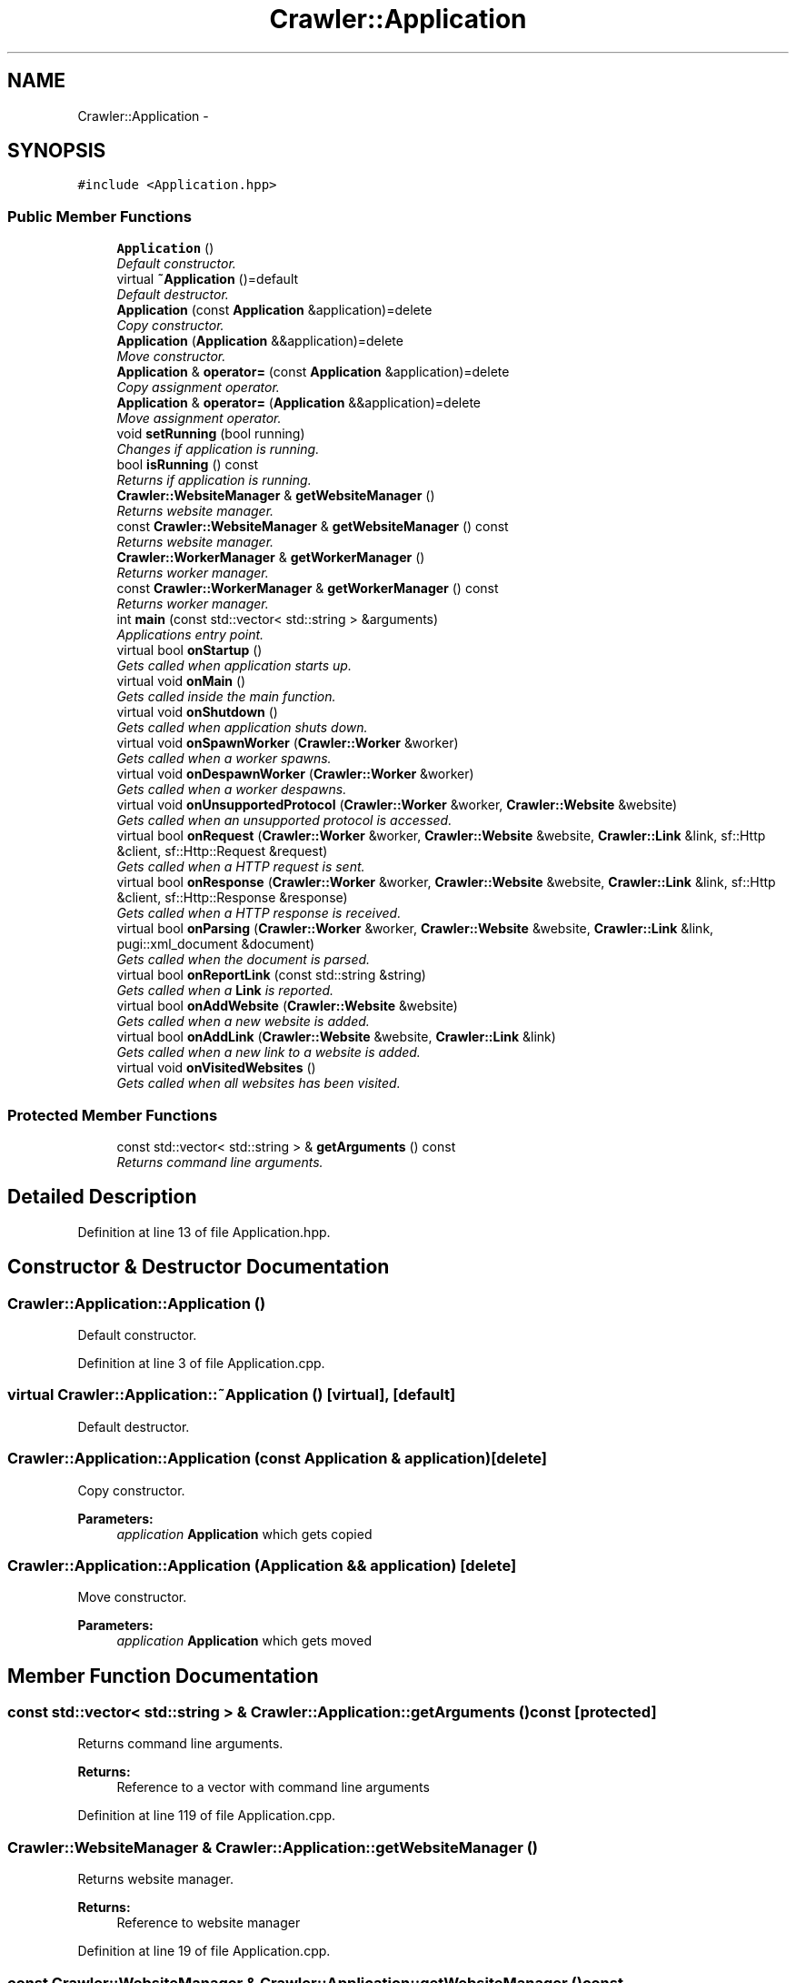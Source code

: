 .TH "Crawler::Application" 3 "Sun Jun 21 2015" "Version 1.0" "Crawler" \" -*- nroff -*-
.ad l
.nh
.SH NAME
Crawler::Application \- 
.SH SYNOPSIS
.br
.PP
.PP
\fC#include <Application\&.hpp>\fP
.SS "Public Member Functions"

.in +1c
.ti -1c
.RI "\fBApplication\fP ()"
.br
.RI "\fIDefault constructor\&. \fP"
.ti -1c
.RI "virtual \fB~Application\fP ()=default"
.br
.RI "\fIDefault destructor\&. \fP"
.ti -1c
.RI "\fBApplication\fP (const \fBApplication\fP &application)=delete"
.br
.RI "\fICopy constructor\&. \fP"
.ti -1c
.RI "\fBApplication\fP (\fBApplication\fP &&application)=delete"
.br
.RI "\fIMove constructor\&. \fP"
.ti -1c
.RI "\fBApplication\fP & \fBoperator=\fP (const \fBApplication\fP &application)=delete"
.br
.RI "\fICopy assignment operator\&. \fP"
.ti -1c
.RI "\fBApplication\fP & \fBoperator=\fP (\fBApplication\fP &&application)=delete"
.br
.RI "\fIMove assignment operator\&. \fP"
.ti -1c
.RI "void \fBsetRunning\fP (bool running)"
.br
.RI "\fIChanges if application is running\&. \fP"
.ti -1c
.RI "bool \fBisRunning\fP () const "
.br
.RI "\fIReturns if application is running\&. \fP"
.ti -1c
.RI "\fBCrawler::WebsiteManager\fP & \fBgetWebsiteManager\fP ()"
.br
.RI "\fIReturns website manager\&. \fP"
.ti -1c
.RI "const \fBCrawler::WebsiteManager\fP & \fBgetWebsiteManager\fP () const "
.br
.RI "\fIReturns website manager\&. \fP"
.ti -1c
.RI "\fBCrawler::WorkerManager\fP & \fBgetWorkerManager\fP ()"
.br
.RI "\fIReturns worker manager\&. \fP"
.ti -1c
.RI "const \fBCrawler::WorkerManager\fP & \fBgetWorkerManager\fP () const "
.br
.RI "\fIReturns worker manager\&. \fP"
.ti -1c
.RI "int \fBmain\fP (const std::vector< std::string > &arguments)"
.br
.RI "\fIApplications entry point\&. \fP"
.ti -1c
.RI "virtual bool \fBonStartup\fP ()"
.br
.RI "\fIGets called when application starts up\&. \fP"
.ti -1c
.RI "virtual void \fBonMain\fP ()"
.br
.RI "\fIGets called inside the main function\&. \fP"
.ti -1c
.RI "virtual void \fBonShutdown\fP ()"
.br
.RI "\fIGets called when application shuts down\&. \fP"
.ti -1c
.RI "virtual void \fBonSpawnWorker\fP (\fBCrawler::Worker\fP &worker)"
.br
.RI "\fIGets called when a worker spawns\&. \fP"
.ti -1c
.RI "virtual void \fBonDespawnWorker\fP (\fBCrawler::Worker\fP &worker)"
.br
.RI "\fIGets called when a worker despawns\&. \fP"
.ti -1c
.RI "virtual void \fBonUnsupportedProtocol\fP (\fBCrawler::Worker\fP &worker, \fBCrawler::Website\fP &website)"
.br
.RI "\fIGets called when an unsupported protocol is accessed\&. \fP"
.ti -1c
.RI "virtual bool \fBonRequest\fP (\fBCrawler::Worker\fP &worker, \fBCrawler::Website\fP &website, \fBCrawler::Link\fP &link, sf::Http &client, sf::Http::Request &request)"
.br
.RI "\fIGets called when a HTTP request is sent\&. \fP"
.ti -1c
.RI "virtual bool \fBonResponse\fP (\fBCrawler::Worker\fP &worker, \fBCrawler::Website\fP &website, \fBCrawler::Link\fP &link, sf::Http &client, sf::Http::Response &response)"
.br
.RI "\fIGets called when a HTTP response is received\&. \fP"
.ti -1c
.RI "virtual bool \fBonParsing\fP (\fBCrawler::Worker\fP &worker, \fBCrawler::Website\fP &website, \fBCrawler::Link\fP &link, pugi::xml_document &document)"
.br
.RI "\fIGets called when the document is parsed\&. \fP"
.ti -1c
.RI "virtual bool \fBonReportLink\fP (const std::string &string)"
.br
.RI "\fIGets called when a \fBLink\fP is reported\&. \fP"
.ti -1c
.RI "virtual bool \fBonAddWebsite\fP (\fBCrawler::Website\fP &website)"
.br
.RI "\fIGets called when a new website is added\&. \fP"
.ti -1c
.RI "virtual bool \fBonAddLink\fP (\fBCrawler::Website\fP &website, \fBCrawler::Link\fP &link)"
.br
.RI "\fIGets called when a new link to a website is added\&. \fP"
.ti -1c
.RI "virtual void \fBonVisitedWebsites\fP ()"
.br
.RI "\fIGets called when all websites has been visited\&. \fP"
.in -1c
.SS "Protected Member Functions"

.in +1c
.ti -1c
.RI "const std::vector< std::string > & \fBgetArguments\fP () const "
.br
.RI "\fIReturns command line arguments\&. \fP"
.in -1c
.SH "Detailed Description"
.PP 
Definition at line 13 of file Application\&.hpp\&.
.SH "Constructor & Destructor Documentation"
.PP 
.SS "Crawler::Application::Application ()"

.PP
Default constructor\&. 
.PP
Definition at line 3 of file Application\&.cpp\&.
.SS "virtual Crawler::Application::~Application ()\fC [virtual]\fP, \fC [default]\fP"

.PP
Default destructor\&. 
.SS "Crawler::Application::Application (const \fBApplication\fP & application)\fC [delete]\fP"

.PP
Copy constructor\&. 
.PP
\fBParameters:\fP
.RS 4
\fIapplication\fP \fBApplication\fP which gets copied 
.RE
.PP

.SS "Crawler::Application::Application (\fBApplication\fP && application)\fC [delete]\fP"

.PP
Move constructor\&. 
.PP
\fBParameters:\fP
.RS 4
\fIapplication\fP \fBApplication\fP which gets moved 
.RE
.PP

.SH "Member Function Documentation"
.PP 
.SS "const std::vector< std::string > & Crawler::Application::getArguments () const\fC [protected]\fP"

.PP
Returns command line arguments\&. 
.PP
\fBReturns:\fP
.RS 4
Reference to a vector with command line arguments 
.RE
.PP

.PP
Definition at line 119 of file Application\&.cpp\&.
.SS "\fBCrawler::WebsiteManager\fP & Crawler::Application::getWebsiteManager ()"

.PP
Returns website manager\&. 
.PP
\fBReturns:\fP
.RS 4
Reference to website manager 
.RE
.PP

.PP
Definition at line 19 of file Application\&.cpp\&.
.SS "const \fBCrawler::WebsiteManager\fP & Crawler::Application::getWebsiteManager () const"

.PP
Returns website manager\&. 
.PP
\fBReturns:\fP
.RS 4
Reference to website manager 
.RE
.PP

.PP
Definition at line 23 of file Application\&.cpp\&.
.SS "\fBCrawler::WorkerManager\fP & Crawler::Application::getWorkerManager ()"

.PP
Returns worker manager\&. 
.PP
\fBReturns:\fP
.RS 4
Reference to worker manager 
.RE
.PP

.PP
Definition at line 28 of file Application\&.cpp\&.
.SS "const \fBCrawler::WorkerManager\fP & Crawler::Application::getWorkerManager () const"

.PP
Returns worker manager\&. 
.PP
\fBReturns:\fP
.RS 4
Reference to worker manager 
.RE
.PP

.PP
Definition at line 32 of file Application\&.cpp\&.
.SS "bool Crawler::Application::isRunning () const"

.PP
Returns if application is running\&. 
.PP
\fBReturns:\fP
.RS 4
True if application is running 
.RE
.PP

.PP
Definition at line 14 of file Application\&.cpp\&.
.SS "int Crawler::Application::main (const std::vector< std::string > & arguments)"

.PP
Applications entry point\&. 
.PP
\fBParameters:\fP
.RS 4
\fIarguments\fP Command line arguments 
.RE
.PP
\fBReturns:\fP
.RS 4
Error code for operating system 
.RE
.PP

.PP
Definition at line 37 of file Application\&.cpp\&.
.SS "bool Crawler::Application::onAddLink (\fBCrawler::Website\fP & website, \fBCrawler::Link\fP & link)\fC [virtual]\fP"

.PP
Gets called when a new link to a website is added\&. 
.PP
\fBParameters:\fP
.RS 4
\fIwebsite\fP \fBWebsite\fP which link refers to 
.br
\fIlink\fP \fBLink\fP which is added to website 
.RE
.PP
\fBReturns:\fP
.RS 4
True if link will be added to website 
.RE
.PP

.PP
Definition at line 109 of file Application\&.cpp\&.
.SS "bool Crawler::Application::onAddWebsite (\fBCrawler::Website\fP & website)\fC [virtual]\fP"

.PP
Gets called when a new website is added\&. 
.PP
\fBParameters:\fP
.RS 4
\fIwebsite\fP \fBWebsite\fP which is added to website manager 
.RE
.PP
\fBReturns:\fP
.RS 4
True if website will be added to website manager 
.RE
.PP

.PP
Definition at line 104 of file Application\&.cpp\&.
.SS "void Crawler::Application::onDespawnWorker (\fBCrawler::Worker\fP & worker)\fC [virtual]\fP"

.PP
Gets called when a worker despawns\&. 
.PP
\fBParameters:\fP
.RS 4
\fIworker\fP \fBWorker\fP which is despawned 
.RE
.PP

.PP
Definition at line 75 of file Application\&.cpp\&.
.SS "void Crawler::Application::onMain ()\fC [virtual]\fP"

.PP
Gets called inside the main function\&. 
.PP
Definition at line 63 of file Application\&.cpp\&.
.SS "bool Crawler::Application::onParsing (\fBCrawler::Worker\fP & worker, \fBCrawler::Website\fP & website, \fBCrawler::Link\fP & link, pugi::xml_document & document)\fC [virtual]\fP"

.PP
Gets called when the document is parsed\&. 
.PP
\fBParameters:\fP
.RS 4
\fIworker\fP \fBWorker\fP which parses the document 
.br
\fIwebsite\fP \fBWebsite\fP the document refers to 
.br
\fIlink\fP \fBLink\fP the document refers to 
.br
\fIdocument\fP XML document of the link 
.RE
.PP
\fBReturns:\fP
.RS 4
True if worker will report all links 
.RE
.PP

.PP
Definition at line 94 of file Application\&.cpp\&.
.SS "bool Crawler::Application::onReportLink (const std::string & string)\fC [virtual]\fP"

.PP
Gets called when a \fBLink\fP is reported\&. 
.PP
\fBParameters:\fP
.RS 4
\fIstring\fP \fBLink\fP which is reported 
.RE
.PP
\fBReturns:\fP
.RS 4
True if reportLink continues the handling of the link 
.RE
.PP

.PP
Definition at line 99 of file Application\&.cpp\&.
.SS "bool Crawler::Application::onRequest (\fBCrawler::Worker\fP & worker, \fBCrawler::Website\fP & website, \fBCrawler::Link\fP & link, sf::Http & client, sf::Http::Request & request)\fC [virtual]\fP"

.PP
Gets called when a HTTP request is sent\&. 
.PP
\fBParameters:\fP
.RS 4
\fIworker\fP \fBWorker\fP which parses the document 
.br
\fIwebsite\fP \fBWebsite\fP the document refers to 
.br
\fIlink\fP \fBLink\fP the document refers to 
.br
\fIclient\fP HTTP client which sends the request 
.br
\fIrequest\fP Request which is sent by the client 
.RE
.PP
\fBReturns:\fP
.RS 4
True if worker will send the request and receive the response 
.RE
.PP

.PP
Definition at line 84 of file Application\&.cpp\&.
.SS "bool Crawler::Application::onResponse (\fBCrawler::Worker\fP & worker, \fBCrawler::Website\fP & website, \fBCrawler::Link\fP & link, sf::Http & client, sf::Http::Response & response)\fC [virtual]\fP"

.PP
Gets called when a HTTP response is received\&. 
.PP
\fBParameters:\fP
.RS 4
\fIworker\fP \fBWorker\fP which received the response 
.br
\fIwebsite\fP \fBWebsite\fP the document refers to 
.br
\fIlink\fP \fBLink\fP the document refers to 
.br
\fIclient\fP HTTP client which received the response 
.br
\fIresponse\fP Response which was received by the client 
.RE
.PP
\fBReturns:\fP
.RS 4
True if worker will parse the body of the response 
.RE
.PP

.PP
Definition at line 89 of file Application\&.cpp\&.
.SS "void Crawler::Application::onShutdown ()\fC [virtual]\fP"

.PP
Gets called when application shuts down\&. 
.PP
Definition at line 67 of file Application\&.cpp\&.
.SS "void Crawler::Application::onSpawnWorker (\fBCrawler::Worker\fP & worker)\fC [virtual]\fP"

.PP
Gets called when a worker spawns\&. 
.PP
\fBParameters:\fP
.RS 4
\fIworker\fP \fBWorker\fP which is spawned 
.RE
.PP

.PP
Definition at line 71 of file Application\&.cpp\&.
.SS "bool Crawler::Application::onStartup ()\fC [virtual]\fP"

.PP
Gets called when application starts up\&. 
.PP
\fBReturns:\fP
.RS 4
True if startup was successfull 
.RE
.PP

.PP
Definition at line 58 of file Application\&.cpp\&.
.SS "void Crawler::Application::onUnsupportedProtocol (\fBCrawler::Worker\fP & worker, \fBCrawler::Website\fP & website)\fC [virtual]\fP"

.PP
Gets called when an unsupported protocol is accessed\&. 
.PP
\fBParameters:\fP
.RS 4
\fIworker\fP \fBWorker\fP which accesses the unsupported protocol 
.br
\fIwebsite\fP \fBWebsite\fP with the unsupported protocol 
.RE
.PP

.PP
Definition at line 79 of file Application\&.cpp\&.
.SS "void Crawler::Application::onVisitedWebsites ()\fC [virtual]\fP"

.PP
Gets called when all websites has been visited\&. 
.PP
Definition at line 114 of file Application\&.cpp\&.
.SS "\fBApplication\fP& Crawler::Application::operator= (const \fBApplication\fP & application)\fC [delete]\fP"

.PP
Copy assignment operator\&. 
.PP
\fBParameters:\fP
.RS 4
\fIapplication\fP \fBApplication\fP which gets copied 
.RE
.PP
\fBReturns:\fP
.RS 4
Reference to this 
.RE
.PP

.SS "\fBApplication\fP& Crawler::Application::operator= (\fBApplication\fP && application)\fC [delete]\fP"

.PP
Move assignment operator\&. 
.PP
\fBParameters:\fP
.RS 4
\fIapplication\fP \fBApplication\fP which gets moved 
.RE
.PP
\fBReturns:\fP
.RS 4
Reference to this 
.RE
.PP

.SS "void Crawler::Application::setRunning (bool running)"

.PP
Changes if application is running\&. 
.PP
\fBParameters:\fP
.RS 4
\fIrunning\fP Value of running 
.RE
.PP

.PP
Definition at line 9 of file Application\&.cpp\&.

.SH "Author"
.PP 
Generated automatically by Doxygen for Crawler from the source code\&.
